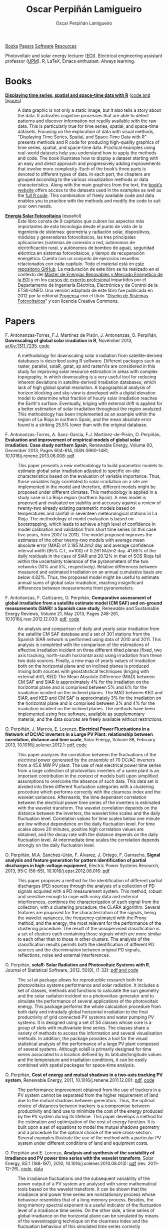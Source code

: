 #+DESCRIPTION: My Webpage
#+TITLE: Oscar Perpiñán Lamigueiro
#+AUTHOR: Oscar Perpiñán Lamigueiro
#+OPTIONS:   num:nil toc:nil ^:nil
#+BIND: org-html-postamble nil
#+HTML_HEAD: <link rel="stylesheet" type="text/css" href="styles.css" />
#+HTML_HEAD: <META NAME="viewport" CONTENT="width=device-width, initial-scale=1">
#+HTML_HEAD: <link rel="icon" type="image/ico" href="favicon.ico">

#+BEGIN_header
[[http://oscarperpinan.github.io/#sec-1][Books]] [[http://oscarperpinan.github.io/#sec-2][Papers]] [[http://oscarperpinan.github.io/#sec-3][Software]] [[http://oscarperpinan.github.io/#sec-4][Resources]]

Photovoltaic and solar energy lecturer ([[http://www.eoi.es][EOI]]). 
Electrical engineering assistant professor ([[http://www.euiti.upm.es][UPM]]). 
R, LaTeX, Emacs enthusiast. Always learning.

#+BEGIN_HTML
<a href="http://procomun.wordpress.com"><span class="icon-wordpress"></span></a>
<a href="https://github.com/oscarperpinan/"><span class="icon-github"></span></a>
<a href="http://scholar.google.es/citations?user=FvyzSYIAAAAJ"><span class="icon-google"></span></a>
<a href="http://www.linkedin.com/in/oscarperpinan"><span class="icon-linkedin"></span></a>
<a href="https://twitter.com/oscarperpinan"><span class="icon-twitter"></span></a>
<a href="http://stackoverflow.com/users/964866/oscar-perpinan"><span class="icon-stackoverflow"></span></a>
<a href="mailto:&#111;&#115;&#099;&#097;&#114;&#046;&#112;&#101;&#114;&#112;&#105;&#110;&#097;&#110;&#064;&#103;&#109;&#097;&#105;&#108;&#046;&#099;&#111;&#109;"><span class="icon-mail"></span></a>
#+END_HTML
#+END_header

* Books

- [[http://www.taylorandfrancis.com/books/details/9781466565203/][*Displaying time series, spatial and space-time data with R*]] ([[http://oscarperpinan.github.io/spacetime-vis][code and figures]]) ::
  #+ATTR_HTML: :height 180
  [[http://goo.gl/6iN5KR][http://images.tandf.co.uk/common/jackets/weblarge/978146656/9781466565203.jpg]]
     A data graphic is not only a static image, but it also tells a
     story about the data. It activates cognitive processes that are
     able to detect patterns and discover information not readily
     available with the raw data. This is particularly true for time
     series, spatial, and space-time datasets. Focusing on the
     exploration of data with visual methods, "Displaying Time Series,
     Spatial, and Space-Time Data with R" presents methods and R code
     for producing high-quality graphics of time series, spatial, and
     space-time data. Practical examples using real-world datasets
     help you understand how to apply the methods and code.  The book
     illustrates how to display a dataset starting with an easy and
     direct approach and progressively adding improvements that
     involve more complexity. Each of the book’s three parts is
     devoted to different types of data. In each part, the chapters
     are grouped according to the various visualization methods or
     data characteristics. Along with the main graphics from the text,
     the [[http://oscarperpinan.github.io/spacetime-vis][book’s website]] offers access to the datasets used in the
     examples as well as the [[https://github.com/oscarperpinan/spacetime-vis][full R code]]. This combination of freely
     available code and data enables you to practice with the methods
     and modify the code to suit your own needs.


- [[http://github.com/oscarperpinan/esf][*Energía Solar Fotovoltaica*]] (español) ::
     #+ATTR_HTML: :height 160
     [[https://raw.githubusercontent.com/oscarperpinan/esf/master/figs/portadaESF.png]]
     Este libro consta de 9 capítulos que cubren los aspectos más
     importantes de esta tecnología desde el punto de visto de la
     ingeniería de sistemas: geometría y radiación solar,
     dispositivos, módulos y generadores fotovoltaicos, las tres
     principales aplicaciones (sistemas de conexión a red, autónomos
     de electrificación rural, y autónomos de bombeo de agua),
     seguridad eléctrica en sistemas fotovoltaicos, y tiempo de
     recuperación energética. Cuenta con un conjunto de ejercicios
     resueltos relacionados con cada capítulo. Todo el material está
     en [[http://github.com/oscarperpinan/esf][este repositorio GitHub]]. La maduración de este libro se ha
     realizado en el contexto del [[http://www.eoi.es/portal/guest/cursos?EOI_id_curso%3D42][Máster de Energías Renovables y
     Mercado Energético de la EOI]] y en los [[http://volta.ieec.uned.es/][cursos de experto
     profesional]] impartidos por el Departamento de Ingeniería
     Eléctrica, Electrónica y de Control de la ETSII-UNED.  Una
     versión adaptada de este libro fue publicada en 2012 por la
     editorial [[http://www.progensa.es/tienda/portada.php][Progensa]] con el título “[[http://www.fotovoltaica.com/a15ries/esf_imgr-051.pdf][Diseño de Sistemas
     Fotovoltaicos]]” y con licencia Creative Commons.


* Papers

- F. Antonanzas-Torres, F.J. Martínez de Pisón, J. Antonanzas, O. Perpiñán, *Downscaling of global solar irradiation in R*, November 2013, [[http://arxiv.org/abs/1311.7235][arXiv:1311.7235]], [[https://github.com/EDMANSolar/downscaling][code]] ::

  A methodology for downscaling solar irradiation from
  satellite-derived databases is described using R software. Different
  packages such as raster, parallel, solaR, gstat, sp and rasterVis
  are considered in this study for improving solar resource estimation
  in areas with complex topography, in which downscaling is a very
  useful tool for reducing inherent deviations in satellite-derived
  irradiation databases, which lack of high global spatial
  resolution. A topographical analysis of horizon blocking and
  sky-view is developed with a digital elevation model to determine
  what fraction of hourly solar irradiation reaches the Earth's
  surface. Eventually, kriging with external drift is applied for a
  better estimation of solar irradiation throughout the region
  analyzed. This methodology has been implemented as an example within
  the region of La Rioja in northern Spain, and the mean absolute
  error found is a striking 25.5% lower than with the original
  database.


- F. Antonanzas-Torres, A. Sanz-Garcia, F.J. Martínez-de-Pisón, O. Perpiñán, *Evaluation and improvement of empirical models of global solar irradiation: Case study northern Spain*, Renewable Energy, Volume 60, December 2013, Pages 604-614, ISSN 0960-1481, 10.1016/j.renene.2013.06.008: [[https://copy.com/Gz19eUARoR9Y/preprints/Antonanzas-Torres.Sanz-Garcia.ea2013.pdf?download=1][pdf]] ::

  This paper presents a new methodology to build parametric models to
  estimate global solar irradiation adjusted to specific on-site
  characteristics based on the evaluation of variable
  importance. Thus, those variables higly correlated to solar
  irradiation on a site are implemented in the model and therefore,
  different models might be proposed under different climates. This
  methodology is applied in a study case in La Rioja region (northern
  Spain). A new model is proposed and evaluated on stability and
  accuracy against a review of twenty-two already existing parametric
  models based on temperatures and rainfall in seventeen
  meteorological stations in La Rioja. The methodology of model
  evaluation is based on bootstrapping, which leads to achieve a high
  level of confidence in model calibration and validation from short
  time series (in this case five years, from 2007 to 2011). The model
  proposed improves the estimates of the other twenty-two models with
  average mean absolute error (MAE) of 2.195 MJ/m2 day and average
  confidence interval width (95% C.I., n=100) of 0.261 MJ/m2
  day. 41.65% of the daily residuals in the case of SIAR and 20.12% in
  that of SOS Rioja fall within the uncertainty tolerance of the
  pyranometers of the two networks (10% and 5%,
  respectively). Relative differences between measured and estimated
  irradiation on an annual cumulative basis are below 4.82%. Thus, the
  proposed model might be useful to estimate annual sums of global
  solar irradiation, reaching insignificant differences between
  measurements from pyranometers.


- F. Antoñanzas, F. Cañizares, O. Perpiñán, *Comparative assessment of global irradiation from a satellite estimate model (CM SAF) and on-ground measurements (SIAR): a Spanish case study*, Renewable and Sustainable Energy Reviews, Volume 21, May 2013, Pages 248-261, 10.1016/j.rser.2012.12.033: [[https://copy.com/Gz19eUARoR9Y/preprints/Antonanzas.Canizares.ea2013.pdf?download=1][pdf]], [[https://github.com/oscarperpinan/CMSAF-SIAR][code]] ::
  
  An analysis and comparison of daily and yearly solar irradiation
  from the satellite CM SAF database and a set of 301 stations from
  the Spanish SIAR network is performed using data of 2010
  and 2011. This analysis is completed with the comparison of the
  estimations of effective irradiation incident on three different
  tilted planes (fixed, two axis tracking, north-south horizontal
  axis) using irradiation from these two data sources. Finally, a new
  map of yearly values of irradiation both on the horizontal plane and
  on inclined planes is produced mixing both sources with
  geostatistical techniques (kriging with external drift, KED) The
  Mean Absolute Difference (MAD) between CM SAF and SIAR is
  approximately 4% for the irradiation on the horizontal plane and is
  comprised between 5% and 6% for the irradiation incident on the
  inclined planes. The MAD between KED and SIAR, and KED and CM SAF is
  approximately 3% for the irradiation on the horizontal plane and is
  comprised between 3% and 4% for the irradiation incident on the
  inclined planes.  The methods have been implemented using free
  software, available as supplementary material, and the data sources
  are freely available without restrictions.


- O. Perpiñán, J. Marcos, E. Lorenzo, *Electrical Power Fluctuations in a Network of DC/AC inverters in a Large PV Plant: relationship between correlation, distance and time scale*, Solar Energy, Volume 88, February 2013, 10.1016/j.solener.2012.1: [[https://copy.com/Gz19eUARoR9Y/preprints/Perpinan.Marcos.ea2013.pdf?download=1][pdf]], [[https://github.com/oscarperpinan/wavCorPV][code]] ::

  This paper analyzes the correlation between the fluctuations of the
  electrical power generated by the ensemble of 70 DC/AC inverters
  from a 45.6 MW PV plant. The use of real electrical power time
  series from a large collection of photovoltaic inverters of a same
  plant is an important contribution in the context of models built
  upon simplified assumptions to overcome the absence of such
  data. This data set is divided into three different fluctuation
  categories with a clustering procedure which performs correctly with
  the clearness index and the wavelet variances. Afterwards, the time
  dependent correlation between the electrical power time series of
  the inverters is estimated with the wavelet transform. The wavelet
  correlation depends on the distance between the inverters, the
  wavelet time scales and the daily fluctuation level. Correlation
  values for time scales below one minute are low without dependence
  on the daily fluctuation level. For time scales above 20 minutes,
  positive high correlation values are obtained, and the decay rate
  with the distance depends on the daily fluctuation level. At
  intermediate time scales the correlation depends strongly on the
  daily fluctuation level.


- O. Perpiñán, M.A. Sánchez-Urán, F. Álvarez, J. Ortego, F. Garnacho, *Signal analysis and feature generation for pattern identification of partial discharges in high-voltage equipment*, Electric Power Systems Research, 2013, 95:C (56-65), 10.1016/j.epsr.2012.08.016: [[https://copy.com/Gz19eUARoR9Y/preprints/Perpinan.Sanchez-Uran.ea2013.pdf?download=1][pdf]] ::

    This paper proposes a method for the identification of different
  partial discharges (PD) sources through the analysis of a collection
  of PD signals acquired with a PD measurement system. This method,
  robust and sensitive enough to cope with noisy data and external
  interferences, combines the characterization of each signal from the
  collection, with a clustering procedure, the CLARA
  algorithm. Several features are proposed for the characterization of
  the signals, being the wavelet variances, the frequency estimated
  with the Prony method, and the energy, the most relevant for the
  performance of the clustering procedure. The result of the
  unsupervised classification is a set of clusters each containing
  those signals which are more similar to each other than to those in
  other clusters. The analysis of the classification results permits
  both the identification of different PD sources and the
  discrimination between original PD signals, reflections, noise and
  external interferences.


- O. Perpiñán, *solaR: Solar Radiation and Photovoltaic Systems with R*, Journal of Statistical Software, 2012. 50(9), (1-32): [[http://www.jstatsoft.org/v50/i09/][pdf and code]] ::

  The =solaR= package allows for reproducible research both for
  photovoltaics systems performance and solar radiation. It includes a
  set of classes, methods and functions to calculate the sun geometry
  and the solar radiation incident on a photovoltaic generator and to
  simulate the performance of several applications of the photovoltaic
  energy. This package performs the whole calculation procedure from
  both daily and intradaily global horizontal irradiation to the final
  productivity of grid connected PV systems and water pumping PV
  systems.  It is designed using a set of S4 classes whose core is a
  group of slots with multivariate time series. The classes share a
  variety of methods to access the information and several
  visualisation methods. In addition, the package provides a tool for
  the visual statistical analysis of the performance of a large PV
  plant composed of several systems.  Although solaR is primarily
  designed for time series associated to a location defined by its
  latitude/longitude values and the temperature and irradiation
  conditions, it can be easily combined with spatial packages for
  space-time analysis.


- O. Perpiñán, *Cost of energy and mutual shadows in a two-axis tracking PV system*, Renewable Energy, 2011, 10.1016/j.renene.2011.12.001: [[http://oa.upm.es/10219/1/Optimization_Perpinan2011_rev20120201.pdf][pdf]], [[https://github.com/oscarperpinan/costOptimization][code]] ::
  
  The performance improvement obtained from the use of trackers in a
  PV system cannot be separated from the higher requirement of land
  due to the mutual shadows between generators. Thus, the optimal
  choice of distances between trackers is a compromise between
  productivity and land use to minimize the cost of the energy
  produced by the PV system during its lifetime. This paper develops a
  method for the estimation and optimization of the cost of energy
  function. It is built upon a set of equations to model the mutual
  shadows geometry and a procedure for the optimal choice of the wire
  cross-section. Several examples illustrate the use of the method
  with a particular PV system under different conditions of land and
  equipment costs.


- O. Perpiñán and E. Lorenzo, *Analysis and synthesis of the variability of irradiance and PV power time series with the wavelet transform*, Solar Energy, 85:1 (188-197), 2010, 10.1016/j.solener.2010.08.013): [[http://oa.upm.es/4953/1/Perpinan.Lorenzo2010.pdf][pdf]] (rev. 2011-12-26), [[https://github.com/oscarperpinan/irradWavelet][code]], [[http://www.box.net/shared/eoumayg1em8g61c5urjy][data]] ::

  The irradiance fluctuations and the subsequent variability of the
  power output of a PV system are analysed with some mathematical
  tools based on the wavelet transform. It can be shown that the
  irradiance and power time series are nonstationary process whose
  behaviour resembles that of a long memory process. Besides, the long
  memory spectral exponent is a useful indicator of the fluctuation
  level of a irradiance time series. On the other side, a time series
  of global irradiance on the horizontal plane can be simulated by
  means of the wavestrapping technique on the clearness index and the
  fluctuation behaviour of this simulated time series correctly
  resembles the original series. Moreover, a time series of global
  irradiance on the inclined plane can be simulated with the
  wavestrapping procedure applied over a signal previously detrended
  by a partial reconstruction with a wavelet multiresolution analysis,
  and, once again, the fluctuation behaviour of this simulated time
  series is correct. This procedure is a suitable tool for the
  simulation of irradiance incident over a group of distant PV
  plants. Finally, a wavelet variance analysis and the long memory
  spectral exponent show that a PV plant behaves as a low-pass filter.


- O. Perpiñán, *Statistical analysis of the performance and simulation of a two-axis tracking PV system*, Solar Energy, 83:11(2074–2085), 2009, 10.1016/j.solener.2009.08.008: [[http://oa.upm.es/1843/1/PERPINAN_ART2009_01.pdf][pdf]] ::

  The energy produced by a photovoltaic system over a given period can
  be estimated from the incident radiation at the site where the Grid
  Connected PV System (GCPVS) is located, assuming knowledge of
  certain basic features of the system under study. Due to the
  inherently stochastic nature of solar radiation, the question
  ``How much energy will a GCPVS produce at this location over the
  next few years?'' involves an exercise of prediction inevitably
  subjected to a degree of uncertainty.  Moreover, during the life
  cycle of the GCPVS, another question arises: ``Is the system
  working correctly?''. This paper proposes and examines several
  methods to cope with these questions. The daily performance of a PV
  system is simulated. This simulation and the interannual variability
  of both radiation and productivity are statistically analyzed. From
  the results several regression adjustments are obtained. This
  analysis is shown to be useful both for productivity prediction and
  performance checking exercises. Finally, a statistical analysis of
  the performance of a GCPVS is carried out as a detection method of
  malfunctioning parts of the system.


- O. Perpiñán, E. Lorenzo, M. A. Castro, and  R. Eyras. *Energy payback time of grid connected pv systems: comparison between tracking and fixed systems*. Progress in Photovoltaics: Research and Applications, 17:137-147, 2009: [[http://oa.upm.es/20818/1/Perpinan.Lorenzo.ea2009.pdf][pdf]] ::

  A review of existing studies about LCA of PV systems has been carried
  out.  The data from this review have been completed with our own
  figures in order to calculate the Energy Payback Time of double and
  horizontal axis tracking and fixed systems.  The results of this
  metric span from 2 to 5 years for the latitude and global
  irradiation ranges of the geographical area comprised between -10º
  to 10º of longitude, and 30º to 45º of latitude. With the caution
  due to the uncertainty of the sources of information, these results
  mean that a GCPVS is able to produce back the energy required for
  its existence from 6 to 15 times during a life cycle of 30
  years. When comparing tracking and fixed systems, the great
  importance of the PV generator makes advisable to dedicate more
  energy to some components of the system in order to increase the
  productivity and to obtain a higher performance of the component
  with the highest energy requirement.  Both double axis and
  horizontal axis trackers follow this way, requiring more energy in
  metallic structure, foundations and wiring, but this higher
  contribution is widely compensated by the improved productivity of
  the system.


- O. Perpiñán, E. Lorenzo, M. A. Castro, and  R. Eyras. *On the complexity of radiation models for PV energy production calculation*. Solar Energy, 82:2 (125-131), 2008: [[http://oa.upm.es/20819/1/Perpinan.Lorenzo.ea2008.pdf][pdf]] ::

 Several authors have analysed the changes of the probability density
  function of the solar radiation with different time resolutions.
  Some others have approached to study the significance of these
  changes when produced energy calculations are attempted.  We have
  undertaken different transformations to four Spanish databases in
  order to clarify the interrelationship between radiation models and
  produced energy estimations.  Our contribution is straightforward:
  the complexity of a solar radiation model needed for yearly energy
  calculations, is very low.  Twelve values of monthly mean of solar
  radiation are enough to estimate energy with errors below 3%.  Time
  resolutions better than hourly samples do not improve significantly
  the result of energy estimations.


- O. Perpiñán, E. Lorenzo, and  M. A. Castro. *On the calculation of energy produced by a PV grid-connected system*. Progress in Photovoltaics: Research and Applications, 15(3):265–274, 2007: [[http://oa.upm.es/20820/1/Perpinan.Lorenzo.ea2007.pdf][pdf]] ::

  This study develops a proposal of method of calculation useful to
  estimate the energy produced by a PV grid-connected system making
  use of irradiance-domain integrals and definition of statistical
  moment. Validation against database of real PV plants performance
  data shows that acceptable energy estimation can be obtained with
  first to fourth statistical moments and some basic system
  parameters. This way, only simple calculations at the reach of
  pocket calculators, are enough to estimate AC energy.


* Software

- [[http://oscarperpinan.github.io/solar][=solaR=]] :: Calculation methods of solar radiation and performance of photovoltaic systems from daily and intradaily irradiation data sources.
- [[http://oscarperpinan.github.io/rastervis][=rasterVis=]] :: Complements [[cran.r-project/web/packages/raster][=raster=]] providing a set of methods for enhanced visualization and interaction.
- [[http://cran.r-project.org/web/packages/pxR][=pxR=]] :: Provides a set of functions for reading and writing PC-Axis files, used by different statistical organizations around the globe for data dissemination.
- [[http://github.com/oscarperpinan/pdcluster][=pdCluster=]] :: Tools for feature generation, exploratory graphical analysis, clustering and variable importance quantification for [[http://en.wikipedia.org/wiki/Partial_discharge][partial discharge]] signals.


* Resources
- Diapositivas sobre [[http://www.slideshare.net/oscarperpinan][Energía Solar Fotovoltaica]] (spanish)
- [[http://oscarperpinan.github.io/intro][R tutorial]] (spanish)
- [[https://gist.github.com/oscarperpinan][Gists]]

